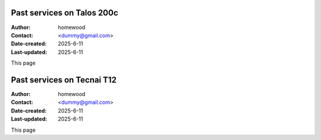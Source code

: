 .. Past_services:

Past services on Talos 200c
==========================

:Author: homewood
:Contact: <dummy@gmail.com>
:Date-created: 2025-6-11
:Last-updated: 2025-6-11

This page 

Past services on Tecnai T12
==========================

:Author: homewood
:Contact: <dummy@gmail.com>
:Date-created: 2025-6-11
:Last-updated: 2025-6-11

This page 
